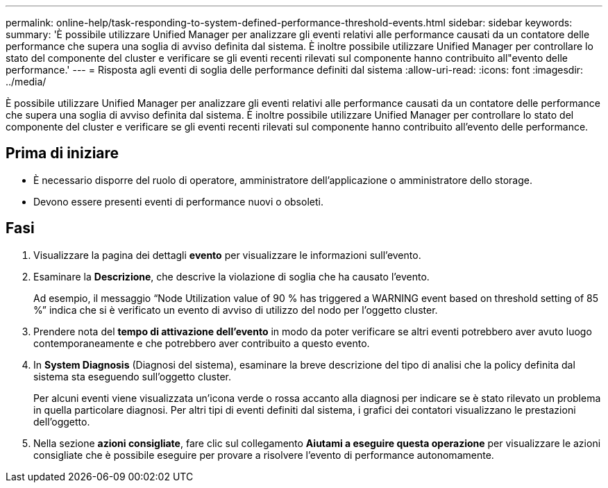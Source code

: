---
permalink: online-help/task-responding-to-system-defined-performance-threshold-events.html 
sidebar: sidebar 
keywords:  
summary: 'È possibile utilizzare Unified Manager per analizzare gli eventi relativi alle performance causati da un contatore delle performance che supera una soglia di avviso definita dal sistema. È inoltre possibile utilizzare Unified Manager per controllare lo stato del componente del cluster e verificare se gli eventi recenti rilevati sul componente hanno contribuito all"evento delle performance.' 
---
= Risposta agli eventi di soglia delle performance definiti dal sistema
:allow-uri-read: 
:icons: font
:imagesdir: ../media/


[role="lead"]
È possibile utilizzare Unified Manager per analizzare gli eventi relativi alle performance causati da un contatore delle performance che supera una soglia di avviso definita dal sistema. È inoltre possibile utilizzare Unified Manager per controllare lo stato del componente del cluster e verificare se gli eventi recenti rilevati sul componente hanno contribuito all'evento delle performance.



== Prima di iniziare

* È necessario disporre del ruolo di operatore, amministratore dell'applicazione o amministratore dello storage.
* Devono essere presenti eventi di performance nuovi o obsoleti.




== Fasi

. Visualizzare la pagina dei dettagli *evento* per visualizzare le informazioni sull'evento.
. Esaminare la *Descrizione*, che descrive la violazione di soglia che ha causato l'evento.
+
Ad esempio, il messaggio "`Node Utilization value of 90 % has triggered a WARNING event based on threshold setting of 85 %`" indica che si è verificato un evento di avviso di utilizzo del nodo per l'oggetto cluster.

. Prendere nota del *tempo di attivazione dell'evento* in modo da poter verificare se altri eventi potrebbero aver avuto luogo contemporaneamente e che potrebbero aver contribuito a questo evento.
. In *System Diagnosis* (Diagnosi del sistema), esaminare la breve descrizione del tipo di analisi che la policy definita dal sistema sta eseguendo sull'oggetto cluster.
+
Per alcuni eventi viene visualizzata un'icona verde o rossa accanto alla diagnosi per indicare se è stato rilevato un problema in quella particolare diagnosi. Per altri tipi di eventi definiti dal sistema, i grafici dei contatori visualizzano le prestazioni dell'oggetto.

. Nella sezione *azioni consigliate*, fare clic sul collegamento *Aiutami a eseguire questa operazione* per visualizzare le azioni consigliate che è possibile eseguire per provare a risolvere l'evento di performance autonomamente.

